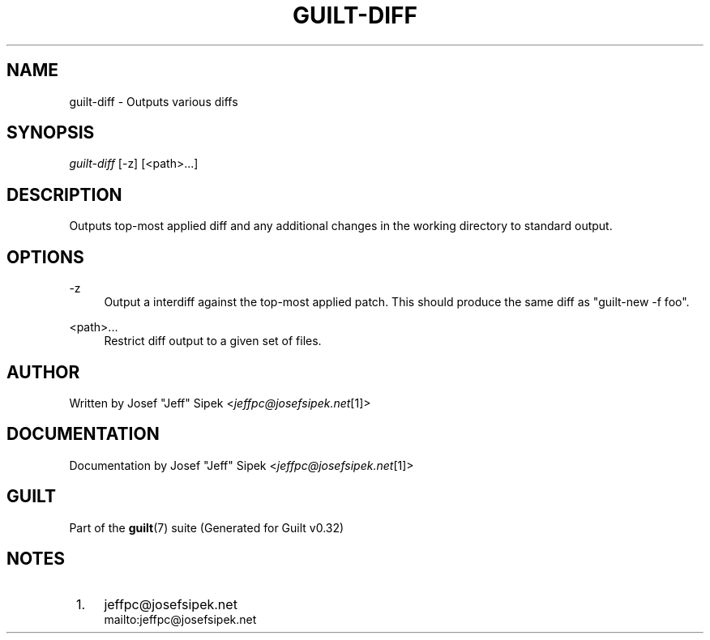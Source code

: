 .\"     Title: guilt-diff
.\"    Author: 
.\" Generator: DocBook XSL Stylesheets v1.73.2 <http://docbook.sf.net/>
.\"      Date: 01/16/2009
.\"    Manual: Guilt Manual
.\"    Source: Guilt v0.32
.\"
.TH "GUILT\-DIFF" "1" "01/16/2009" "Guilt v0\&.32" "Guilt Manual"
.\" disable hyphenation
.nh
.\" disable justification (adjust text to left margin only)
.ad l
.SH "NAME"
guilt-diff \- Outputs various diffs
.SH "SYNOPSIS"
\fIguilt\-diff\fR [\-z] [<path>\&...]
.SH "DESCRIPTION"
Outputs top\-most applied diff and any additional changes in the working directory to standard output\&.
.SH "OPTIONS"
.PP
\-z
.RS 4
Output a interdiff against the top\-most applied patch\&. This should produce the same diff as "guilt\-new \-f foo"\&.
.RE
.PP
<path>\&...
.RS 4
Restrict diff output to a given set of files\&.
.RE
.SH "AUTHOR"
Written by Josef "Jeff" Sipek <\fIjeffpc@josefsipek\&.net\fR\&[1]>
.SH "DOCUMENTATION"
Documentation by Josef "Jeff" Sipek <\fIjeffpc@josefsipek\&.net\fR\&[1]>
.SH "GUILT"
Part of the \fBguilt\fR(7) suite (Generated for Guilt v0\&.32)
.SH "NOTES"
.IP " 1." 4
jeffpc@josefsipek.net
.RS 4
\%mailto:jeffpc@josefsipek.net
.RE
